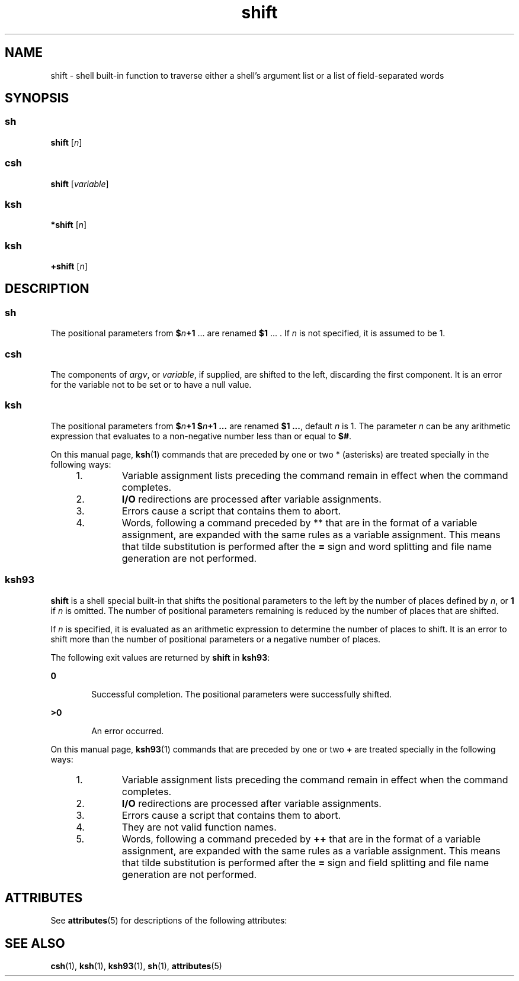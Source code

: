 '\" te
.\" Copyright (c) 2007 Sun Microsystems, Inc. - All Rights Reserved.
.\" Copyright 1989 AT&T
.\" Portions Copyright (c) 1982-2007 AT&T Knowledge Ventures
.\" The contents of this file are subject to the terms of the Common Development and Distribution License (the "License").  You may not use this file except in compliance with the License.
.\" You can obtain a copy of the license at usr/src/OPENSOLARIS.LICENSE or http://www.opensolaris.org/os/licensing.  See the License for the specific language governing permissions and limitations under the License.
.\" When distributing Covered Code, include this CDDL HEADER in each file and include the License file at usr/src/OPENSOLARIS.LICENSE.  If applicable, add the following below this CDDL HEADER, with the fields enclosed by brackets "[]" replaced with your own identifying information: Portions Copyright [yyyy] [name of copyright owner]
.TH shift 1 "20 Nov 2007" "SunOS 5.11" "User Commands"
.SH NAME
shift \- shell built-in function to traverse either a shell's argument list or a list of field-separated words
.SH SYNOPSIS
.SS "sh"
.LP
.nf
\fBshift\fR [\fIn\fR]
.fi

.SS "csh"
.LP
.nf
\fBshift\fR [\fIvariable\fR]
.fi

.SS "ksh"
.LP
.nf
\fB*shift\fR [\fIn\fR]
.fi

.SS "ksh"
.LP
.nf
\fB+shift\fR [\fIn\fR]
.fi

.SH DESCRIPTION
.SS "sh"
.sp
.LP
The positional parameters from \fB$\fR\fIn\fR\fB+1\fR .\|.\|. are renamed \fB$1\fR .\|.\|. . If \fIn\fR is not specified, it is assumed to be 1.
.SS "csh"
.sp
.LP
The components of \fIargv\fR, or \fIvariable\fR, if supplied, are shifted to the left, discarding the first component. It is an error for the variable not to be set or to have a null value.
.SS "ksh"
.sp
.LP
The positional parameters from \fB$\fR\fIn\fR\fB+1\fR \fB$\fR\fIn\fR\fB+1 .\|.\|.\fR are renamed \fB$1 .\|.\|.\fR, default \fIn\fR is 1. The parameter \fIn\fR can be any arithmetic expression that evaluates to a non-negative number less than or equal to \fB$#\fR.
.sp
.LP
On this manual page, \fBksh\fR(1) commands that are preceded by one or two * (asterisks) are treated specially in the following ways:
.RS +4
.TP
1.
Variable assignment lists preceding the command remain in effect when the command completes.
.RE
.RS +4
.TP
2.
\fBI/O\fR redirections are processed after variable assignments.
.RE
.RS +4
.TP
3.
Errors cause a script that contains them to abort.
.RE
.RS +4
.TP
4.
Words, following a command preceded by ** that are in the format of a variable assignment, are expanded with the same rules as a variable assignment. This means that tilde substitution is performed after the \fB=\fR sign and word splitting and file name generation are not performed.
.RE
.SS "ksh93"
.sp
.LP
\fBshift\fR is a shell special built-in that shifts the positional parameters to the left by the number of places defined by \fIn\fR, or \fB1\fR if \fIn\fR is omitted. The number of positional parameters remaining is reduced by the number of places that are shifted.
.sp
.LP
If \fIn\fR is specified, it is evaluated as an arithmetic expression to determine the number of places to shift. It is an error to shift more than the number of positional parameters or a negative number of places.
.sp
.LP
The following exit values are returned by \fBshift\fR in \fBksh93\fR:
.sp
.ne 2
.mk
.na
\fB\fB0\fR\fR
.ad
.RS 6n
.rt  
Successful completion. The positional parameters were successfully shifted.
.RE

.sp
.ne 2
.mk
.na
\fB\fB>0\fR\fR
.ad
.RS 6n
.rt  
An error occurred.
.RE

.sp
.LP
On this manual page, \fBksh93\fR(1) commands that are preceded by one or two \fB+\fR are treated specially in the following ways:
.RS +4
.TP
1.
Variable assignment lists preceding the command remain in effect when the command completes.
.RE
.RS +4
.TP
2.
\fBI/O\fR redirections are processed after variable assignments.
.RE
.RS +4
.TP
3.
Errors cause a script that contains them to abort.
.RE
.RS +4
.TP
4.
They are not valid function names.
.RE
.RS +4
.TP
5.
Words, following a command preceded by \fB++\fR that are in the format of a variable assignment, are expanded with the same rules as a variable assignment. This means that tilde substitution is performed after the \fB=\fR sign and field splitting and file name generation are not performed.
.RE
.SH ATTRIBUTES
.sp
.LP
See \fBattributes\fR(5) for descriptions of the following attributes:
.sp

.sp
.TS
tab() box;
cw(2.75i) |cw(2.75i) 
lw(2.75i) |lw(2.75i) 
.
ATTRIBUTE TYPEATTRIBUTE VALUE
_
AvailabilitySUNWcsu
.TE

.SH SEE ALSO
.sp
.LP
\fBcsh\fR(1), \fBksh\fR(1), \fBksh93\fR(1), \fBsh\fR(1), \fBattributes\fR(5)
